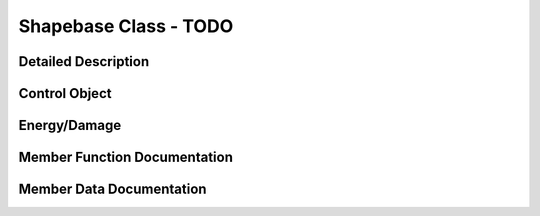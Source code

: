 Shapebase Class - TODO
***********************

Detailed Description
=======================

Control Object
================

Energy/Damage
================

Member Function Documentation
===============================

Member Data Documentation
==========================

